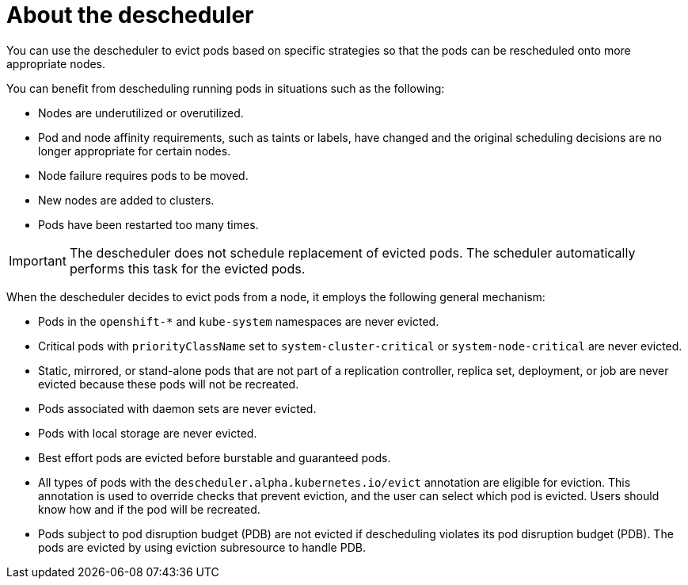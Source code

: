 // Module included in the following assemblies:
//
// * nodes/scheduling/nodes-descheduler.adoc

[id="nodes-descheduler-about_{context}"]
= About the descheduler

[role="_abstract"]
You can use the descheduler to evict pods based on specific strategies so that the pods can be rescheduled onto more appropriate nodes.

You can benefit from descheduling running pods in situations such as the following:

* Nodes are underutilized or overutilized.
* Pod and node affinity requirements, such as taints or labels, have changed and the original scheduling decisions are no longer appropriate for certain nodes.
* Node failure requires pods to be moved.
* New nodes are added to clusters.
* Pods have been restarted too many times.

[IMPORTANT]
====
The descheduler does not schedule replacement of evicted pods. The scheduler automatically performs this task for the evicted pods.
====

When the descheduler decides to evict pods from a node, it employs the following general mechanism:

* Pods in the `openshift-*` and `kube-system` namespaces are never evicted.
* Critical pods with `priorityClassName` set to `system-cluster-critical` or `system-node-critical` are never evicted.
* Static, mirrored, or stand-alone pods that are not part of a replication controller, replica set, deployment, or job are never evicted because these pods will not be recreated.
* Pods associated with daemon sets are never evicted.
* Pods with local storage are never evicted.
* Best effort pods are evicted before burstable and guaranteed pods.
* All types of pods with the `descheduler.alpha.kubernetes.io/evict` annotation are eligible for eviction. This annotation is used to override checks that prevent eviction, and the user can select which pod is evicted. Users should know how and if the pod will be recreated.
* Pods subject to pod disruption budget (PDB) are not evicted if descheduling violates its pod disruption budget (PDB). The pods are evicted by using eviction subresource to handle PDB.
